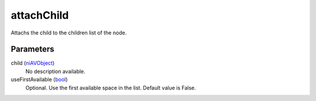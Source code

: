 attachChild
====================================================================================================

Attachs the child to the children list of the node.

Parameters
----------------------------------------------------------------------------------------------------

child (`niAVObject`_)
    No description available.

useFirstAvailable (`bool`_)
    Optional. Use the first available space in the list. Default value is False.

.. _`bool`: ../../../lua/type/boolean.html
.. _`niAVObject`: ../../../lua/type/niAVObject.html
